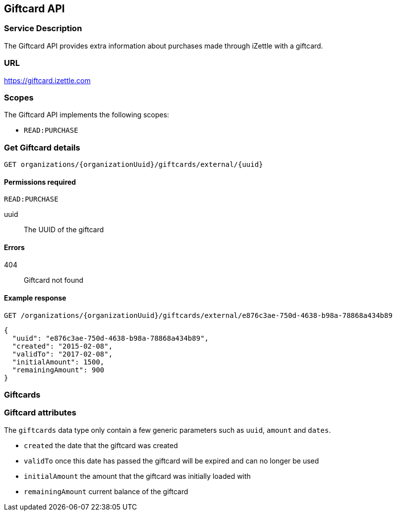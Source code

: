 ## Giftcard API

### Service Description
The Giftcard API provides extra information about purchases made through iZettle with a giftcard.

### URL
https://giftcard.izettle.com

### Scopes
The Giftcard API implements the following scopes:

- `READ:PURCHASE`

### Get Giftcard details

`GET organizations/{organizationUuid}/giftcards/external/{uuid}`

#### Permissions required
`READ:PURCHASE`

uuid:: The UUID of the giftcard

#### Errors
404:: Giftcard not found

#### Example response
`GET /organizations/{organizationUuid}/giftcards/external/e876c3ae-750d-4638-b98a-78868a434b89`
```json
{
  "uuid": "e876c3ae-750d-4638-b98a-78868a434b89",
  "created": "2015-02-08",
  "validTo": "2017-02-08",
  "initialAmount": 1500,
  "remainingAmount": 900
}
```

### Giftcards

=== Giftcard attributes
The `giftcards` data type only contain a few generic parameters such as `uuid`, `amount` and `dates`.

- `created` the date that the giftcard was created
- `validTo` once this date has passed the giftcard will be expired and can no longer be used
- `initialAmount` the amount that the giftcard was initially loaded with
- `remainingAmount` current balance of the giftcard
